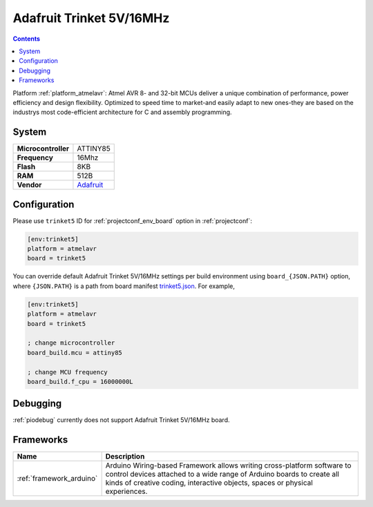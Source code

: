 ..  Copyright (c) 2014-present PlatformIO <contact@platformio.org>
    Licensed under the Apache License, Version 2.0 (the "License");
    you may not use this file except in compliance with the License.
    You may obtain a copy of the License at
       http://www.apache.org/licenses/LICENSE-2.0
    Unless required by applicable law or agreed to in writing, software
    distributed under the License is distributed on an "AS IS" BASIS,
    WITHOUT WARRANTIES OR CONDITIONS OF ANY KIND, either express or implied.
    See the License for the specific language governing permissions and
    limitations under the License.

.. _board_atmelavr_trinket5:

Adafruit Trinket 5V/16MHz
=========================

.. contents::

Platform :ref:`platform_atmelavr`: Atmel AVR 8- and 32-bit MCUs deliver a unique combination of performance, power efficiency and design flexibility. Optimized to speed time to market-and easily adapt to new ones-they are based on the industrys most code-efficient architecture for C and assembly programming.

System
------

.. list-table::

  * - **Microcontroller**
    - ATTINY85
  * - **Frequency**
    - 16Mhz
  * - **Flash**
    - 8KB
  * - **RAM**
    - 512B
  * - **Vendor**
    - `Adafruit <http://www.adafruit.com/products/1501?utm_source=platformio&utm_medium=docs>`__


Configuration
-------------

Please use ``trinket5`` ID for :ref:`projectconf_env_board` option in :ref:`projectconf`:

.. code-block:: ini

  [env:trinket5]
  platform = atmelavr
  board = trinket5

You can override default Adafruit Trinket 5V/16MHz settings per build environment using
``board_{JSON.PATH}`` option, where ``{JSON.PATH}`` is a path from
board manifest `trinket5.json <https://github.com/platformio/platform-atmelavr/blob/master/boards/trinket5.json>`_. For example,

.. code-block:: ini

  [env:trinket5]
  platform = atmelavr
  board = trinket5

  ; change microcontroller
  board_build.mcu = attiny85

  ; change MCU frequency
  board_build.f_cpu = 16000000L

Debugging
---------
:ref:`piodebug` currently does not support Adafruit Trinket 5V/16MHz board.

Frameworks
----------
.. list-table::
    :header-rows:  1

    * - Name
      - Description

    * - :ref:`framework_arduino`
      - Arduino Wiring-based Framework allows writing cross-platform software to control devices attached to a wide range of Arduino boards to create all kinds of creative coding, interactive objects, spaces or physical experiences.